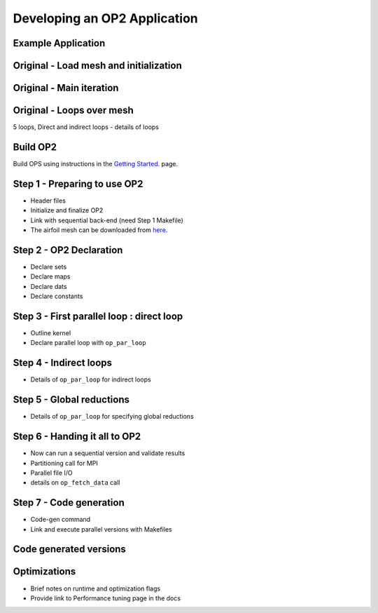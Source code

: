 Developing an OP2 Application
=============================

Example Application
-------------------
Original - Load mesh and initialization
---------------------------------------
Original - Main iteration
-------------------------
Original - Loops over mesh
--------------------------
5 loops, Direct and indirect loops - details of loops


Build OP2
---------
Build OPS using instructions in the `Getting Started <fhttps://op2-dsl.readthedocs.io/en/latest/getting_started.html>`__. page.

Step 1 - Preparing to use OP2
-----------------------------
* Header files
* Initialize and finalize OP2
* Link with sequential back-end (need Step 1 Makefile)
* The airfoil mesh can be downloaded from `here <https://op-dsl.github.io/docs/OP2/new_grid.dat>`__.


Step 2 - OP2 Declaration
------------------------
* Declare sets
* Declare maps
* Declare dats
* Declare constants

Step 3 - First parallel loop : direct loop
------------------------------------------
* Outline kernel
* Declare parallel loop with ``op_par_loop``

Step 4 - Indirect loops
-----------------------
* Details of ``op_par_loop`` for indirect loops

Step 5 - Global reductions
--------------------------
* Details of ``op_par_loop`` for specifying global reductions


Step 6 - Handing it all to OP2
------------------------------
* Now can run a sequential version and validate results
* Partitioning call for MPI
* Parallel file I/O
* details on ``op_fetch_data`` call

Step 7 - Code generation
------------------------
* Code-gen command
* Link and execute parallel versions with Makefiles

Code generated versions
-----------------------

Optimizations
-------------
* Brief notes on runtime and optimization flags
* Provide link to Performance tuning page in the docs
